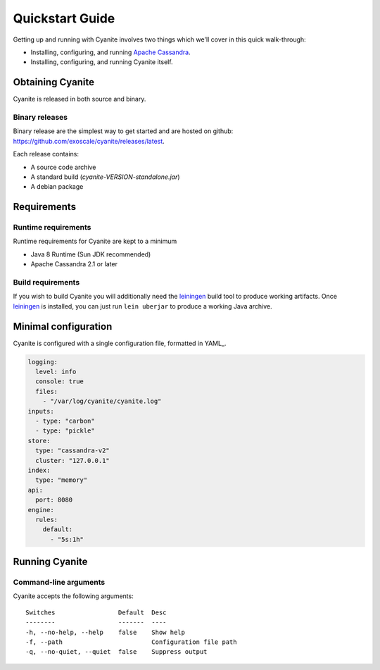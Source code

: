 Quickstart Guide
================

Getting up and running with Cyanite involves two things which
we'll cover in this quick walk-through:

- Installing, configuring, and running `Apache Cassandra`_.
- Installing, configuring, and running Cyanite itself. 

Obtaining Cyanite
-----------------

Cyanite is released in both source and binary.

Binary releases
~~~~~~~~~~~~~~~

Binary release are the simplest way to get started and are hosted on github:
https://github.com/exoscale/cyanite/releases/latest.

Each release contains:

- A source code archive
- A standard build (*cyanite-VERSION-standalone.jar*)
- A debian package

Requirements
------------

Runtime requirements
~~~~~~~~~~~~~~~~~~~~

Runtime requirements for Cyanite are kept to a minimum

- Java 8 Runtime (Sun JDK recommended)
- Apache Cassandra 2.1 or later

Build requirements
~~~~~~~~~~~~~~~~~~

If you wish to build Cyanite you will additionally need the
`leiningen`_ build tool to produce working artifacts. Once
leiningen_ is installed, you can just run ``lein uberjar`` to
produce a working Java archive.

Minimal configuration
----------------------

Cyanite is configured with a single configuration file, formatted in YAML_.

.. sourcecode:: yaml

    logging:
      level: info
      console: true
      files:
        - "/var/log/cyanite/cyanite.log"
    inputs:
      - type: "carbon"
      - type: "pickle"
    store:
      type: "cassandra-v2"
      cluster: "127.0.0.1"
    index:
      type: "memory"
    api:
      port: 8080
    engine:
      rules:
        default:
          - "5s:1h"

Running Cyanite
---------------

Command-line arguments
~~~~~~~~~~~~~~~~~~~~~~

Cyanite accepts the following arguments::

    Switches                 Default  Desc
    --------                 -------  ----
    -h, --no-help, --help    false    Show help
    -f, --path                        Configuration file path
    -q, --no-quiet, --quiet  false    Suppress output

.. _leiningen: https://leiningen.org
.. _Apache Cassandra: http://cassandra.apache.org
    
    


          
